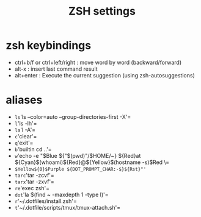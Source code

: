 #+TITLE: ZSH settings
* zsh keybindings
- ctrl+b/f or ctrl+left/right : move word by word (backward/forward)
- alt-x : insert last command result
- alt+enter : Execute the current suggestion (using zsh-autosuggestions)

* aliases
- =ls='ls --color=auto --group-directories-first -X'=
- =l='ls -lh'=
- =la='l -A'=
- =c='clear'=
- =q='exit'=
- =b='builtin cd ..'=
- =w='echo -e "$Blue ${"$(pwd)"/$HOME/~} ${Red}at ${Cyan}$(whoami)${Red}@${Yellow}$(hostname -s)$Red \=
- =$Yellow${0}$Purple ${DOT_PROMPT_CHAR:-$}${Rst}"'=
- =tarc='tar -zcvf'=
- =tarx='tar -zxvf'=
- =re='exec zsh'=
- =dot='la $(find ~ -maxdepth 1 -type l)'=
- =r='~/.dotfiles/install.zsh'=
- =t='~/.dotfile/scripts/tmux/tmux-attach.sh'=